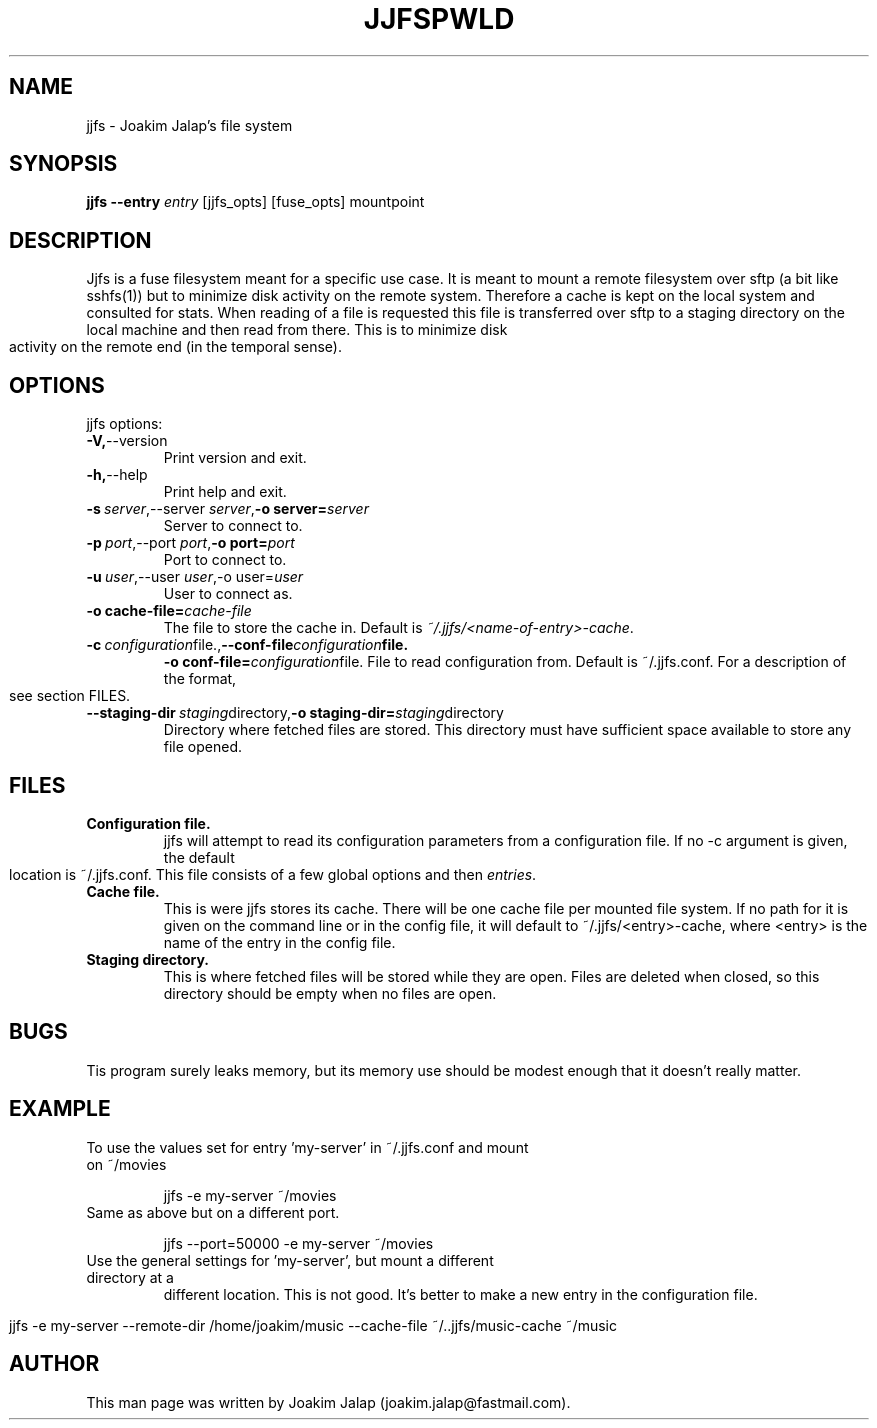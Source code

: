 .TH JJFS 1

.TH PWLD 1
.SH NAME
jjfs \- Joakim Jalap's file system
.SH SYNOPSIS
.B jjfs --entry \fIentry\fR [jjfs_opts] [fuse_opts] mountpoint
.BR
.SH DESCRIPTION
Jjfs is a fuse filesystem meant for a specific use case. It is meant to mount a
remote filesystem over sftp (a bit like sshfs(1)) but to minimize disk activity
on the remote system. Therefore a cache is kept on the local system and
consulted for stats. When reading of a file is requested this file is
transferred over sftp to a staging directory on the local machine and then read
from there. This is to minimize disk activity on the remote end (in the temporal
sense).
.SH OPTIONS
jjfs options:
.TP
.BR \-V, \-\-version
Print version and exit.
.TP
.BR \-h, \-\-help
Print help and exit.
.TP
.BR \-s\ \fIserver\fR, \-\-server\ \fIserver\fR, \-o\ server=\fIserver\fR
Server to connect to.
.TP
.BR \-p\ \fIport\fR, \-\-port\ \fIport\fR, \-o\ port=\fIport\fR
Port to connect to.
.TP
.BR \-u\ \fIuser\fR,\-\-user\ \fIuser\fR, \-o\ user=\fIuser\fR
User to connect as.
.TP
.BR \-o\ cache\-file=\fIcache\-file\fR
The file to store the cache in. Default is \fI~/.jjfs/<name-of-entry>-cache\fR.
.TP
.BR \-c\ \fIconfiguration file.\fR, \-\-conf-file \fIconfiguration file.\fR
.BR \-o\ conf\-file=\fIconfiguration file.\fR
File to read configuration from. Default is ~/.jjfs.conf. For a description of
the format, see section FILES.
.TP
.BR \-\-staging-dir\ \fIstaging directory\fR, \-o\ staging-dir=\fIstaging directory\fR
Directory where fetched files are stored. This directory must have sufficient
space available to store any file opened.
.SH FILES
.TP
.BR Configuration\ file.
jjfs will attempt to read its configuration parameters from a configuration
file. If no \-c argument is given, the default location is ~/.jjfs.conf. This
file consists of a few global options and then \fIentries\fR.
.TP
.BR Cache\ file.
This is were jjfs stores its cache. There will be one cache file per mounted
file system. If no path for it is given on the command line or in the config
file, it will default to ~/.jjfs/<entry>-cache, where <entry> is the name of the
entry in the config file.
.TP
.BR Staging\ directory.
This is where fetched files will be stored while they are open. Files are
deleted when closed, so this directory should be empty when no files are open.
.SH BUGS
Tis program surely leaks memory, but its memory use should be modest enough that
it doesn't really matter.
.SH EXAMPLE
.TP
To use the values set for entry 'my-server' in ~/.jjfs.conf and mount on ~/movies
.sp 1
jjfs -e my-server ~/movies
.sp
.TP
Same as above but on a different port.
.sp 1
jjfs --port=50000 -e my-server ~/movies
.sp
.TP
Use the general settings for 'my-server', but mount a different directory at a
different location. This is not good. It's better to make a new entry in the
configuration file.
.sp 1
jjfs -e my-server --remote-dir /home/joakim/music --cache-file ~/..jjfs/music-cache ~/music
.sp
.SH AUTHOR
This man page was written by Joakim Jalap (joakim.jalap@fastmail.com).








